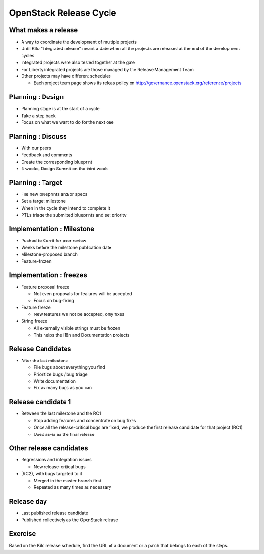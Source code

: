 =======================
OpenStack Release Cycle
=======================

.. image:: ./_assets/os_background.png
   :class: fill
   :width: 100%

What makes a release
====================

- A way to coordinate the development of multiple projects
- Until Kilo "integrated release" meant a date when all the projects
  are released at the end of the development cycles
- Integrated projects were also tested together at the gate
- For Liberty integrated projects are those managed by the Release
  Management Team
- Other projects may have different schedules

  - Each project team page shows its releas policy on
    http://governance.openstack.org/reference/projects

Planning : Design
=================

.. rst-class:: colleft

- Planning stage is at the start of a cycle
- Take a step back
- Focus on what we want to do for the next one

.. rst-class:: colright

.. image:: ./_assets/01-01-release.png

Planning : Discuss
==================

.. rst-class:: colleft

- With our peers
- Feedback and comments
- Create the corresponding blueprint
- 4 weeks, Design Summit on the third week

.. rst-class:: colright

.. image:: ./_assets/01-01-release.png

Planning : Target
=================

.. rst-class:: colleft

- File new blueprints and/or specs
- Set a target milestone
- When in the cycle they intend to complete it
- PTLs triage the submitted blueprints and set priority

.. rst-class:: colright

.. image:: ./_assets/01-01-release.png

Implementation : Milestone
==========================

.. rst-class:: colleft

- Pushed to Gerrit for peer review
- Weeks before the milestone publication date
- Milestone-proposed branch
- Feature-frozen

.. rst-class:: colright

.. image:: ./_assets/01-01-release.png

Implementation : freezes
========================

.. rst-class:: colleft

- Feature proposal freeze

  - Not even proposals for features will be accepted
  - Focus on bug-fixing

- Feature freeze

  - New features will not be accepted, only fixes

- String freeze

  - All externally visible strings must be frozen
  - This helps the i18n and Documentation projects

.. rst-class:: colright

.. image:: ./_assets/01-01-release.png

Release Candidates
==================

.. rst-class:: colleft

- After the last milestone

  - File bugs about everything you find
  - Prioritize bugs / bug triage
  - Write documentation
  - Fix as many bugs as you can

.. rst-class:: colright

.. image:: ./_assets/01-01-release.png

Release candidate 1
===================

.. rst-class:: colleft

- Between the last milestone and the RC1

  - Stop adding features and concentrate on bug fixes
  - Once all the release-critical bugs are fixed, we produce the first release
    candidate for that project (RC1)
  - Used as-is as the final release


.. rst-class:: colright

.. image:: ./_assets/01-01-release.png

Other release candidates
========================

.. rst-class:: colleft

- Regressions and integration issues

  - New release-critical bugs

- (RC2), with bugs targeted to it

  - Merged in the master branch first
  - Repeated as many times as necessary

.. rst-class:: colright

.. image:: ./_assets/01-01-release.png

Release day
===========

.. rst-class:: colleft

- Last published release candidate
- Published collectively as the OpenStack release

.. rst-class:: colright

.. image:: ./_assets/01-01-release.png

Exercise
========

Based on the Kilo release schedule, find the URL of a document or a patch
that belongs to each of the steps.
